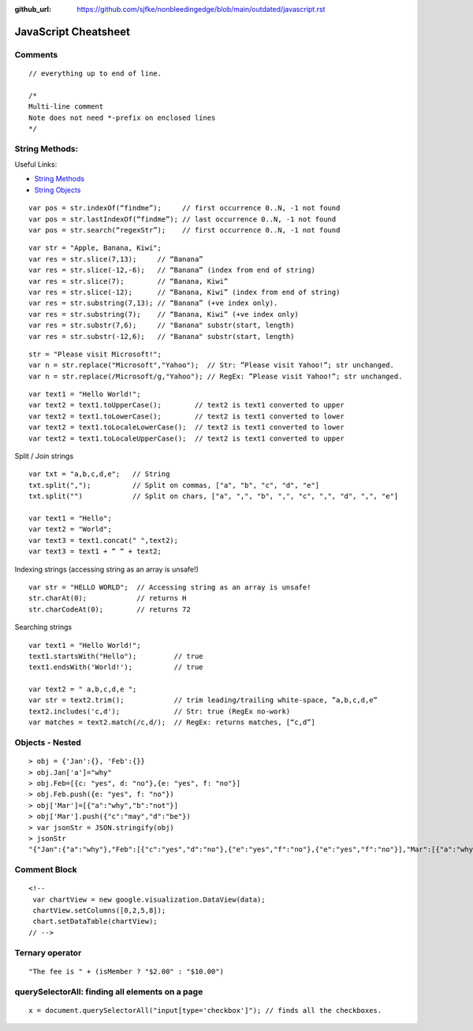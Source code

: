:github_url: https://github.com/sjfke/nonbleedingedge/blob/main/outdated/javascript.rst

*********************
JavaScript Cheatsheet
*********************

Comments
========
::

	// everything up to end of line.
	
	/*
	Multi-line comment
	Note does not need *-prefix on enclosed lines
	*/

String Methods:
===============

Useful Links:

* `String Methods <http://www.w3schools.com/js/js_string_methods.asp>`_
* `String Objects <http://www.w3schools.com/jsref/jsref_obj_string.asp>`_

::

    var pos = str.indexOf(“findme”);     // first occurrence 0..N, -1 not found
    var pos = str.lastIndexOf(“findme”); // last occurrence 0..N, -1 not found
    var pos = str.search(“regexStr”);    // first occurrence 0..N, -1 not found

::

    var str = "Apple, Banana, Kiwi";
    var res = str.slice(7,13);     // “Banana”
    var res = str.slice(-12,-6);   // “Banana” (index from end of string)
    var res = str.slice(7);        // “Banana, Kiwi”
    var res = str.slice(-12);      // “Banana, Kiwi” (index from end of string)
    var res = str.substring(7,13); // “Banana” (+ve index only).
    var res = str.substring(7);    // “Banana, Kiwi” (+ve index only)
    var res = str.substr(7,6);     // "Banana" substr(start, length)
    var res = str.substr(-12,6);   // "Banana" substr(start, length)

::

    str = "Please visit Microsoft!";
    var n = str.replace("Microsoft","Yahoo");  // Str: ”Please visit Yahoo!”; str unchanged.
    var n = str.replace(/Microsoft/g,"Yahoo"); // RegEx: ”Please visit Yahoo!”; str unchanged.

::

    var text1 = "Hello World!";
    var text2 = text1.toUpperCase();        // text2 is text1 converted to upper
    var text2 = text1.toLowerCase();        // text2 is text1 converted to lower
    var text2 = text1.toLocaleLowerCase();  // text2 is text1 converted to lower
    var text2 = text1.toLocaleUpperCase();  // text2 is text1 converted to upper


Split / Join strings

::

    var txt = "a,b,c,d,e";   // String
    txt.split(",");          // Split on commas, ["a", "b", "c", "d", "e"]
    txt.split("")            // Split on chars, ["a", ",", "b", ",", "c", ",", "d", ",", "e"]

    var text1 = "Hello";
    var text2 = "World";
    var text3 = text1.concat(" ",text2);
    var text3 = text1 + “ “ + text2;

Indexing strings (accessing string as an array is unsafe!)

::

    var str = "HELLO WORLD";  // Accessing string as an array is unsafe!
    str.charAt(0);            // returns H
    str.charCodeAt(0);        // returns 72

Searching strings

::

    var text1 = "Hello World!";
    text1.startsWith("Hello");         // true
    text1.endsWith('World!');          // true

    var text2 = " a,b,c,d,e ";
    var str = text2.trim();            // trim leading/trailing white-space, ”a,b,c,d,e”
    text2.includes('c,d');             // Str: true (RegEx no-work)
    var matches = text2.match(/c,d/);  // RegEx: returns matches, [“c,d”]

Objects - Nested
================
::

    > obj = {'Jan':{}, 'Feb':{}}
    > obj.Jan['a']="why"
    > obj.Feb=[{c: "yes", d: "no"},{e: "yes", f: "no"}]
    > obj.Feb.push({e: "yes", f: "no"})
    > obj['Mar']=[{"a":"why","b":"not"}]
    > obj['Mar'].push({"c":"may","d":"be"})
    > var jsonStr = JSON.stringify(obj)
    > jsonStr
    "{"Jan":{"a":"why"},"Feb":[{"c":"yes","d":"no"},{"e":"yes","f":"no"},{"e":"yes","f":"no"}],"Mar":[{"a":"why","b":"not"},{"c":"may","d":"be"}]}"

Comment Block
=============
::

    <!--
     var chartView = new google.visualization.DataView(data);
     chartView.setColumns([0,2,5,8]);
     chart.setDataTable(chartView);
    // -->

Ternary operator
================
::

    "The fee is " + (isMember ? "$2.00" : "$10.00")

querySelectorAll: finding all elements on a page
================================================
::

    x = document.querySelectorAll("input[type='checkbox']"); // finds all the checkboxes.

